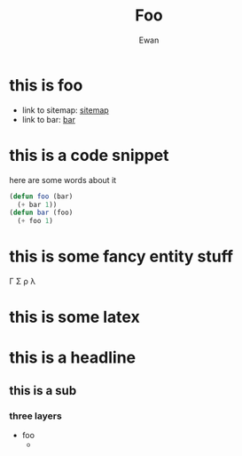 #+title: Foo
#+author: Ewan
#+options: ^:{} toc:3
#+LATEX_HEADER: \usepackage{amsmath}
* this is foo
+ link to sitemap: [[./sitemap.org][sitemap]]
+ link to bar: [[./bar.org][bar]]
* this is a code snippet
here are some words about it
#+ATTR_HTML: :copy-button t
#+begin_src emacs-lisp
  (defun foo (bar)
    (+ bar 1))
  (defun bar (foo)
    (+ foo 1)
#+end_src
* this is some fancy entity stuff
\Gamma \Sigma \rho \lambda
* this is some latex
#+begin_latex
\begin{equation*}
 \left\lceil \begin{matrix}
 1 & 2 & 3\\
 a & b & c\\
 \gamma & \sigma & \rho
 \end{matrix} \right\rceil
 \end{equation*}
#+end_latex
* this is a headline
** this is a sub
*** three layers
- foo
  * 
  
